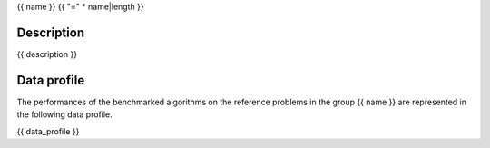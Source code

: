 {{ name }}
{{ "=" * name|length }}

-----------
Description
-----------
{{ description }}

------------
Data profile
------------
The performances of the benchmarked algorithms on the reference problems in
the group {{ name }} are represented in the following data profile.

{{ data_profile }}
